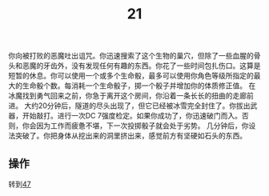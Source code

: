 #+TITLE: 21
你向被打败的恶魔吐出诅咒。你迅速搜索了这个生物的巢穴，但除了一些血腥的骨头和恶魔的牙齿外，没有发现任何有趣的东西。你花了一些时间包扎伤口。这算是短暂的休息。你可以使用一个或多个生命骰，最多可以使用你角色等级所指定的最大的生命骰个数。每消耗一个生命骰子，掷一个骰子并增加你的体质修正值。
在冰魔找到勇气回来之前，你急于离开这个房间，你沿着一条长长的扭曲的走廊前进。
大约20分钟后，隧道的尽头出现了，但它已经被冰雪完全封住了。你拔出武器，开始敲打。进行一次DC 7强度检定。如果你成功了，你迅速破门而入。否则，你会因为工作而疲惫不堪，下一次投掷骰子就会处于劣势。
几分钟后，你设法突破了。你把身体从挖出来的洞里挤出来，感觉前方有坚硬如石头的东西。

** 操作
转到[[file:47.org][47]]
